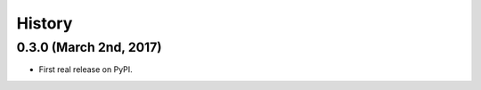 #######
History
#######

***********************
0.3.0 (March 2nd, 2017)
***********************

* First real release on PyPI.


